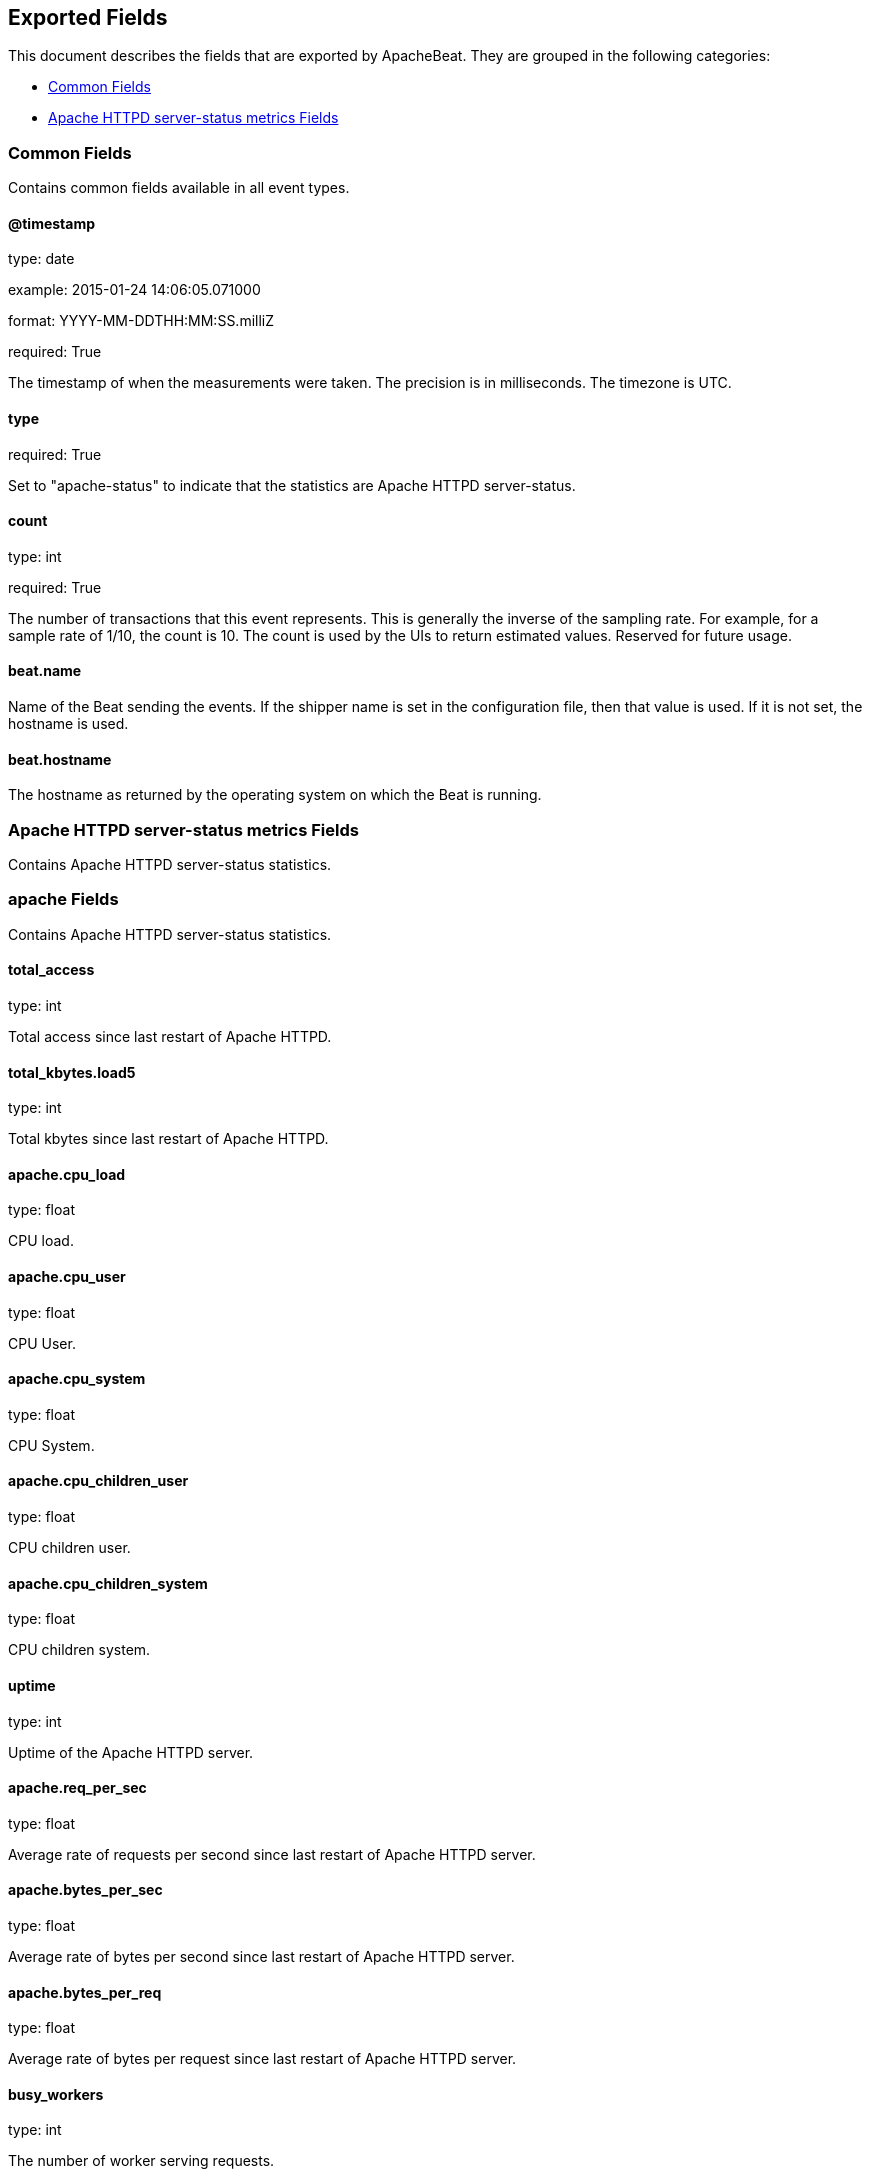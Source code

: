 
////
This file is generated! See etc/fields.yml and scripts/generate_field_docs.py
////

[[exported-fields]]
== Exported Fields

This document describes the fields that are exported by
ApacheBeat. They are grouped in the
following categories:

* <<exported-fields-env>>
* <<exported-fields-apache_status>>

[[exported-fields-env]]
=== Common Fields

Contains common fields available in all event types.



==== @timestamp

type: date

example: 2015-01-24 14:06:05.071000

format: YYYY-MM-DDTHH:MM:SS.milliZ

required: True

The timestamp of when the measurements were taken. The precision is in milliseconds. The timezone is UTC.


==== type

required: True

Set to "apache-status" to indicate that the statistics are Apache HTTPD server-status.


==== count

type: int

required: True

The number of transactions that this event represents. This is generally the inverse of the sampling rate. For example, for a sample rate of 1/10, the count is 10. The count is used by the UIs to return estimated values. Reserved for future usage.


==== beat.name

Name of the Beat sending the events. If the shipper name is set in the configuration file, then that value is used. If it is not set, the hostname is used.


==== beat.hostname

The hostname as returned by the operating system on which the Beat is running.


[[exported-fields-apache_status]]
=== Apache HTTPD server-status metrics Fields

Contains Apache HTTPD server-status statistics.



=== apache Fields

Contains Apache HTTPD server-status statistics.



==== total_access

type: int

Total access since last restart of Apache HTTPD.


==== total_kbytes.load5

type: int

Total kbytes since last restart of Apache HTTPD.


==== apache.cpu_load

type: float

CPU load.


==== apache.cpu_user

type: float

CPU User.


==== apache.cpu_system

type: float

CPU System.


==== apache.cpu_children_user

type: float

CPU children user.


==== apache.cpu_children_system

type: float

CPU children system.


==== uptime

type: int

Uptime of the Apache HTTPD server.


==== apache.req_per_sec

type: float

Average rate of requests per second since last restart of Apache HTTPD server.


==== apache.bytes_per_sec

type: float

Average rate of bytes per second since last restart of Apache HTTPD server.


==== apache.bytes_per_req

type: float

Average rate of bytes per request since last restart of Apache HTTPD server.


==== busy_workers

type: int

The number of worker serving requests.


==== idle_workers

type: intt

The number of idle worker.


==== conns_total

type: int

Total connections.


==== conns_async_writing

type: int

Total connections 'ConnsAsyncWriting'.


==== conns_async_keep_alive

type: int

Total connections 'ConnsAsyncKeepAlive'.


==== conns_async_closing

type: int

Total connections 'ConnsAsyncClosing'.


==== server_uptime_seconds

type: int

HTTPD Server uptime in seconds.


==== apache.load1

type: float

Load 1.


==== apache.load5

type: float

Load 5.


==== apache.load15

type: float

Load 15.


==== scb_starting_up

type: int

Total workers 'Starting up'.


==== scb_reading_request

type: int

Total workers 'Reading Request'.


==== scb_sending_reply

type: int

Total workers 'Sending Reply'.


==== scb_keepalive

type: int

Total workers 'Keepalive (read)'.


==== scb_dns_lookup

type: int

Total workers 'DNS Lookup'.


==== scb_closing_connection

type: int

Total workers 'Closing connection'.


==== scb_logging

type: int

Total workers 'Logging'.


==== scb_gracefully_finishing

type: int

Total workers 'Gracefully finishing'.


==== scb_idle_cleanup

type: int

Total workers 'Idle cleanup of worker'.


==== scb_open_slot

type: int

Total workers 'Open slot with no current process'.


==== scb_waiting_for_connection

type: int

Total workers 'Waiting for Connection'.


